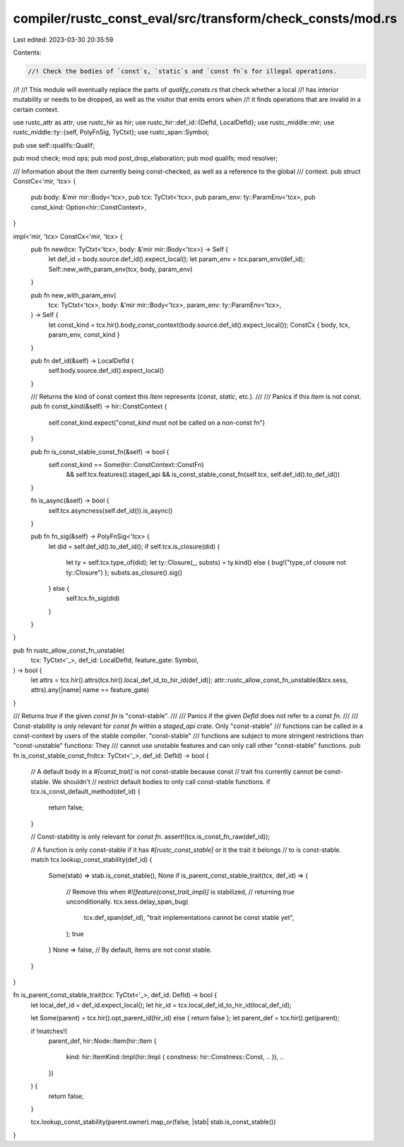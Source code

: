 compiler/rustc_const_eval/src/transform/check_consts/mod.rs
===========================================================

Last edited: 2023-03-30 20:35:59

Contents:

.. code-block:: rs

    //! Check the bodies of `const`s, `static`s and `const fn`s for illegal operations.
//!
//! This module will eventually replace the parts of `qualify_consts.rs` that check whether a local
//! has interior mutability or needs to be dropped, as well as the visitor that emits errors when
//! it finds operations that are invalid in a certain context.

use rustc_attr as attr;
use rustc_hir as hir;
use rustc_hir::def_id::{DefId, LocalDefId};
use rustc_middle::mir;
use rustc_middle::ty::{self, PolyFnSig, TyCtxt};
use rustc_span::Symbol;

pub use self::qualifs::Qualif;

pub mod check;
mod ops;
pub mod post_drop_elaboration;
pub mod qualifs;
mod resolver;

/// Information about the item currently being const-checked, as well as a reference to the global
/// context.
pub struct ConstCx<'mir, 'tcx> {
    pub body: &'mir mir::Body<'tcx>,
    pub tcx: TyCtxt<'tcx>,
    pub param_env: ty::ParamEnv<'tcx>,
    pub const_kind: Option<hir::ConstContext>,
}

impl<'mir, 'tcx> ConstCx<'mir, 'tcx> {
    pub fn new(tcx: TyCtxt<'tcx>, body: &'mir mir::Body<'tcx>) -> Self {
        let def_id = body.source.def_id().expect_local();
        let param_env = tcx.param_env(def_id);
        Self::new_with_param_env(tcx, body, param_env)
    }

    pub fn new_with_param_env(
        tcx: TyCtxt<'tcx>,
        body: &'mir mir::Body<'tcx>,
        param_env: ty::ParamEnv<'tcx>,
    ) -> Self {
        let const_kind = tcx.hir().body_const_context(body.source.def_id().expect_local());
        ConstCx { body, tcx, param_env, const_kind }
    }

    pub fn def_id(&self) -> LocalDefId {
        self.body.source.def_id().expect_local()
    }

    /// Returns the kind of const context this `Item` represents (`const`, `static`, etc.).
    ///
    /// Panics if this `Item` is not const.
    pub fn const_kind(&self) -> hir::ConstContext {
        self.const_kind.expect("`const_kind` must not be called on a non-const fn")
    }

    pub fn is_const_stable_const_fn(&self) -> bool {
        self.const_kind == Some(hir::ConstContext::ConstFn)
            && self.tcx.features().staged_api
            && is_const_stable_const_fn(self.tcx, self.def_id().to_def_id())
    }

    fn is_async(&self) -> bool {
        self.tcx.asyncness(self.def_id()).is_async()
    }

    pub fn fn_sig(&self) -> PolyFnSig<'tcx> {
        let did = self.def_id().to_def_id();
        if self.tcx.is_closure(did) {
            let ty = self.tcx.type_of(did);
            let ty::Closure(_, substs) = ty.kind() else { bug!("type_of closure not ty::Closure") };
            substs.as_closure().sig()
        } else {
            self.tcx.fn_sig(did)
        }
    }
}

pub fn rustc_allow_const_fn_unstable(
    tcx: TyCtxt<'_>,
    def_id: LocalDefId,
    feature_gate: Symbol,
) -> bool {
    let attrs = tcx.hir().attrs(tcx.hir().local_def_id_to_hir_id(def_id));
    attr::rustc_allow_const_fn_unstable(&tcx.sess, attrs).any(|name| name == feature_gate)
}

/// Returns `true` if the given `const fn` is "const-stable".
///
/// Panics if the given `DefId` does not refer to a `const fn`.
///
/// Const-stability is only relevant for `const fn` within a `staged_api` crate. Only "const-stable"
/// functions can be called in a const-context by users of the stable compiler. "const-stable"
/// functions are subject to more stringent restrictions than "const-unstable" functions: They
/// cannot use unstable features and can only call other "const-stable" functions.
pub fn is_const_stable_const_fn(tcx: TyCtxt<'_>, def_id: DefId) -> bool {
    // A default body in a `#[const_trait]` is not const-stable because const
    // trait fns currently cannot be const-stable. We shouldn't
    // restrict default bodies to only call const-stable functions.
    if tcx.is_const_default_method(def_id) {
        return false;
    }

    // Const-stability is only relevant for `const fn`.
    assert!(tcx.is_const_fn_raw(def_id));

    // A function is only const-stable if it has `#[rustc_const_stable]` or it the trait it belongs
    // to is const-stable.
    match tcx.lookup_const_stability(def_id) {
        Some(stab) => stab.is_const_stable(),
        None if is_parent_const_stable_trait(tcx, def_id) => {
            // Remove this when `#![feature(const_trait_impl)]` is stabilized,
            // returning `true` unconditionally.
            tcx.sess.delay_span_bug(
                tcx.def_span(def_id),
                "trait implementations cannot be const stable yet",
            );
            true
        }
        None => false, // By default, items are not const stable.
    }
}

fn is_parent_const_stable_trait(tcx: TyCtxt<'_>, def_id: DefId) -> bool {
    let local_def_id = def_id.expect_local();
    let hir_id = tcx.local_def_id_to_hir_id(local_def_id);

    let Some(parent) = tcx.hir().opt_parent_id(hir_id) else { return false };
    let parent_def = tcx.hir().get(parent);

    if !matches!(
        parent_def,
        hir::Node::Item(hir::Item {
            kind: hir::ItemKind::Impl(hir::Impl { constness: hir::Constness::Const, .. }),
            ..
        })
    ) {
        return false;
    }

    tcx.lookup_const_stability(parent.owner).map_or(false, |stab| stab.is_const_stable())
}


